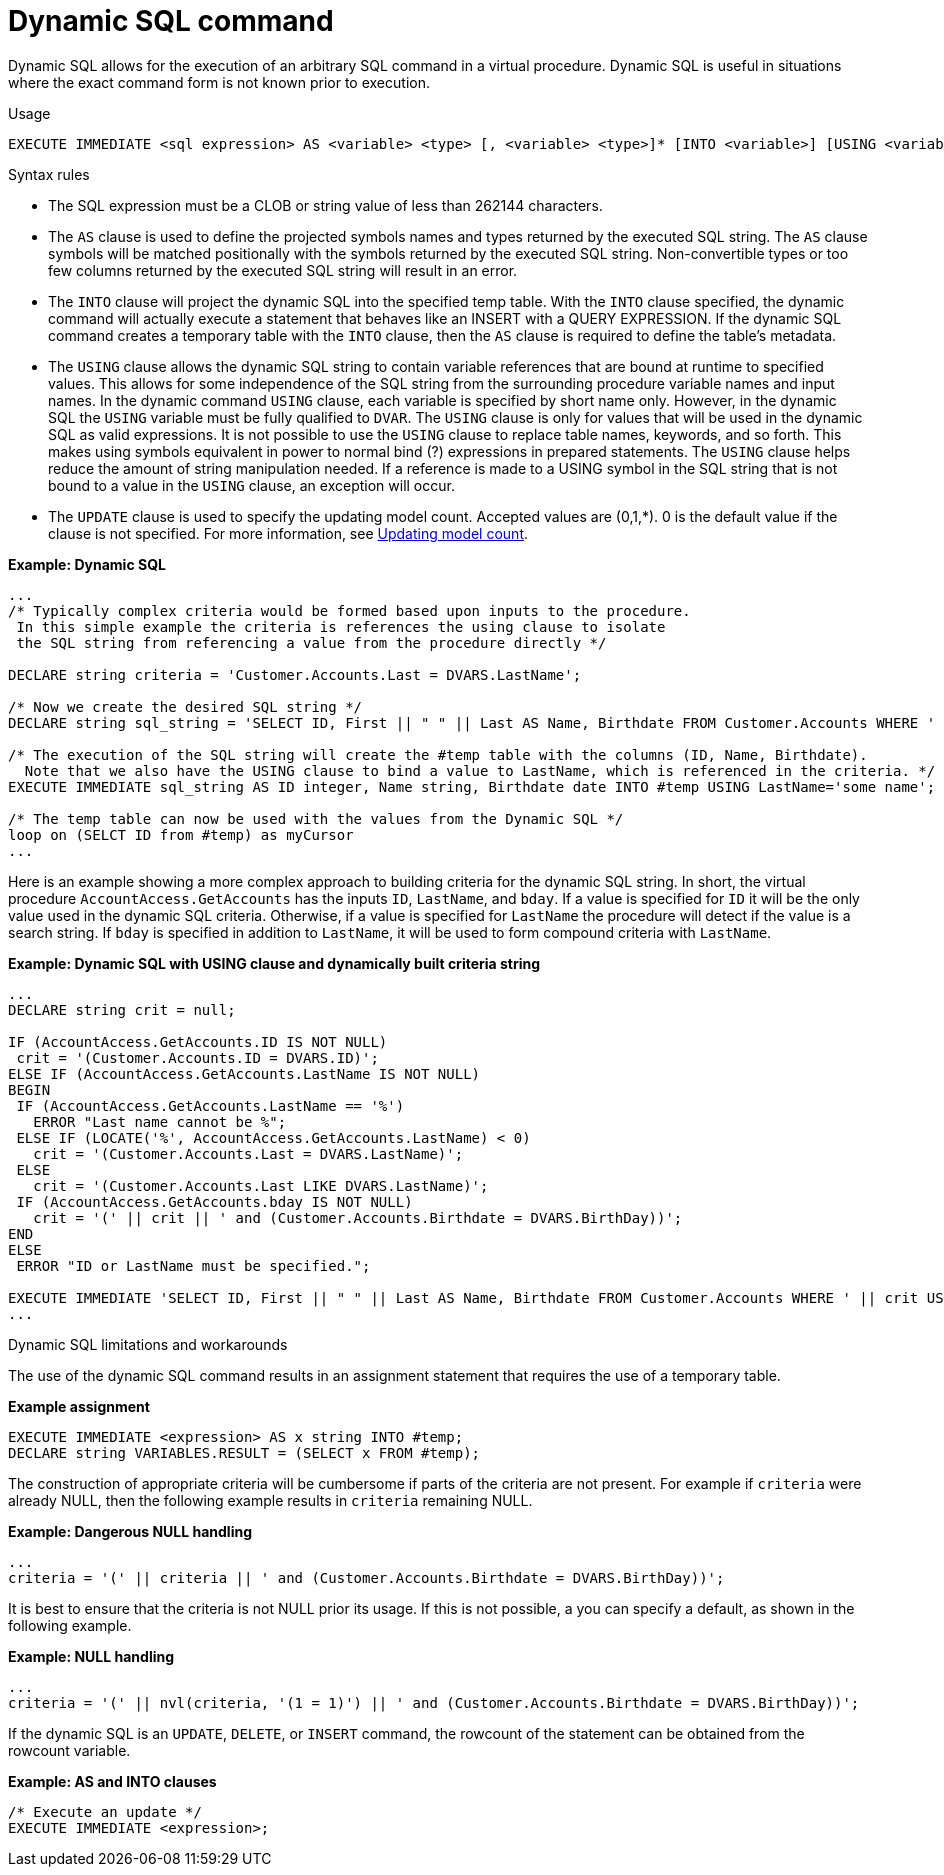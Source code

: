 // Module included in the following assemblies:
// as_procedure-language.adoc
[id="dynamic-sql-command"]
= Dynamic SQL command

Dynamic SQL allows for the execution of an arbitrary SQL command in a virtual procedure. 
Dynamic SQL is useful in situations where the exact command form is not known prior to execution.

.Usage

[source,sql]
----
EXECUTE IMMEDIATE <sql expression> AS <variable> <type> [, <variable> <type>]* [INTO <variable>] [USING <variable>=<expression> [,<variable>=<expression>]*] [UPDATE <literal>]
----

.Syntax rules

* The SQL expression must be a CLOB or string value of less than 262144 characters.
* The `AS` clause is used to define the projected symbols names and types returned by the executed SQL string. 
The `AS` clause symbols will be matched positionally with the symbols returned by the executed SQL string. 
Non-convertible types or too few columns returned by the executed SQL string will result in an error.
* The `INTO` clause will project the dynamic SQL into the specified temp table. 
With the `INTO` clause specified, the dynamic command will actually execute a statement that behaves like an INSERT with a QUERY EXPRESSION. 
If the dynamic SQL command creates a temporary table with the `INTO` clause, then the `AS` clause is required to define the table’s metadata.
* The `USING` clause allows the dynamic SQL string to contain variable references that are bound at runtime to specified values. 
This allows for some independence of the SQL string from the surrounding procedure variable names and input names. 
In the dynamic command `USING` clause, each variable is specified by short name only. 
However, in the dynamic SQL the `USING` variable must be fully qualified to `DVAR`. 
The `USING` clause is only for values that will be used in the dynamic SQL as valid expressions. 
It is not possible to use the `USING` clause to replace table names, keywords, and so forth. 
This makes using symbols equivalent in power to normal bind (?) expressions in prepared statements. 
The `USING` clause helps reduce the amount of string manipulation needed. 
If a reference is made to a USING symbol in the SQL string that is not bound to a value in the `USING` clause, an exception will occur.
* The `UPDATE` clause is used to specify the updating model count.  
Accepted values are (0,1,*). 
0 is the default value if the clause is not specified.
For more information, see xref:updating-model-count[Updating model count].

[source,sql]
.*Example: Dynamic SQL*
----
...
/* Typically complex criteria would be formed based upon inputs to the procedure.
 In this simple example the criteria is references the using clause to isolate
 the SQL string from referencing a value from the procedure directly */

DECLARE string criteria = 'Customer.Accounts.Last = DVARS.LastName';

/* Now we create the desired SQL string */
DECLARE string sql_string = 'SELECT ID, First || " " || Last AS Name, Birthdate FROM Customer.Accounts WHERE ' || criteria;

/* The execution of the SQL string will create the #temp table with the columns (ID, Name, Birthdate).
  Note that we also have the USING clause to bind a value to LastName, which is referenced in the criteria. */
EXECUTE IMMEDIATE sql_string AS ID integer, Name string, Birthdate date INTO #temp USING LastName='some name';

/* The temp table can now be used with the values from the Dynamic SQL */
loop on (SELCT ID from #temp) as myCursor
...
----

Here is an example showing a more complex approach to building criteria for the dynamic SQL string. 
In short, the virtual procedure `AccountAccess.GetAccounts` has the inputs `ID`, `LastName`, and `bday`. 
If a value is specified for `ID` it will be the only value used in the dynamic SQL criteria. 
Otherwise, if a value is specified for `LastName` the procedure will detect if the value is a search string. 
If `bday` is specified in addition to `LastName`, it will be used to form compound criteria with `LastName`.

[source,sql]
.*Example: Dynamic SQL with USING clause and dynamically built criteria string*
----
...
DECLARE string crit = null;

IF (AccountAccess.GetAccounts.ID IS NOT NULL)
 crit = '(Customer.Accounts.ID = DVARS.ID)';
ELSE IF (AccountAccess.GetAccounts.LastName IS NOT NULL)
BEGIN
 IF (AccountAccess.GetAccounts.LastName == '%')
   ERROR "Last name cannot be %";
 ELSE IF (LOCATE('%', AccountAccess.GetAccounts.LastName) < 0)
   crit = '(Customer.Accounts.Last = DVARS.LastName)';
 ELSE
   crit = '(Customer.Accounts.Last LIKE DVARS.LastName)';
 IF (AccountAccess.GetAccounts.bday IS NOT NULL)
   crit = '(' || crit || ' and (Customer.Accounts.Birthdate = DVARS.BirthDay))';
END
ELSE
 ERROR "ID or LastName must be specified.";

EXECUTE IMMEDIATE 'SELECT ID, First || " " || Last AS Name, Birthdate FROM Customer.Accounts WHERE ' || crit USING ID=AccountAccess.GetAccounts.ID, LastName=AccountAccess.GetAccounts.LastName, BirthDay=AccountAccess.GetAccounts.Bday;
...
----

.Dynamic SQL limitations and workarounds

The use of the dynamic SQL command results in an assignment statement that requires the use of a temporary table.

[source,sql]
.*Example assignment*
----
EXECUTE IMMEDIATE <expression> AS x string INTO #temp;
DECLARE string VARIABLES.RESULT = (SELECT x FROM #temp);
----

The construction of appropriate criteria will be cumbersome if parts of the criteria are not present. 
For example if `criteria` were already NULL, then the following example results in `criteria` remaining NULL.

[source,sql]
.*Example: Dangerous NULL handling*
----
...
criteria = '(' || criteria || ' and (Customer.Accounts.Birthdate = DVARS.BirthDay))';
----

It is best to ensure that the criteria is not NULL prior its usage. 
If this is not possible, a you can specify a default, as shown in the following example.

[source,sql]
.*Example: NULL handling*
----
...
criteria = '(' || nvl(criteria, '(1 = 1)') || ' and (Customer.Accounts.Birthdate = DVARS.BirthDay))';
----

If the dynamic SQL is an `UPDATE`, `DELETE`, or `INSERT` command, the rowcount of the statement can be obtained from the rowcount variable.

[source,sql]
.*Example: AS and INTO clauses*
----
/* Execute an update */
EXECUTE IMMEDIATE <expression>;
----
